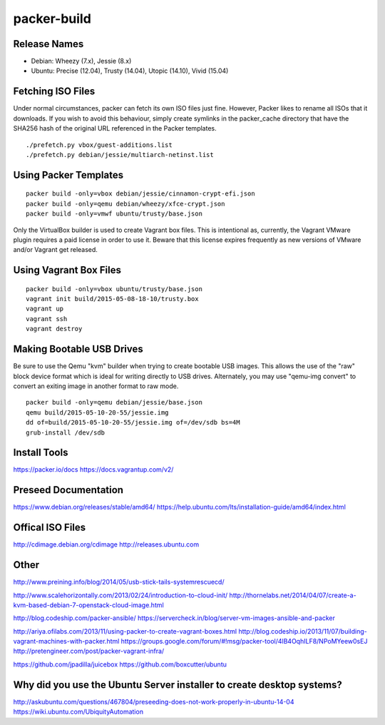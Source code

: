 packer-build
============


Release Names
-------------

* Debian:  Wheezy (7.x), Jessie (8.x)
* Ubuntu:  Precise (12.04), Trusty (14.04), Utopic (14.10), Vivid (15.04)


Fetching ISO Files
------------------

Under normal circumstances, packer can fetch its own ISO files just fine.
However, Packer likes to rename all ISOs that it downloads.  If you wish to
avoid this behaviour, simply create symlinks in the packer_cache directory that
have the SHA256 hash of the original URL referenced in the Packer templates.

::

    ./prefetch.py vbox/guest-additions.list
    ./prefetch.py debian/jessie/multiarch-netinst.list


Using Packer Templates
----------------------

::

    packer build -only=vbox debian/jessie/cinnamon-crypt-efi.json
    packer build -only=qemu debian/wheezy/xfce-crypt.json
    packer build -only=vmwf ubuntu/trusty/base.json

Only the VirtualBox builder is used to create Vagrant box files.  This is
intentional as, currently, the Vagrant VMware plugin requires a paid license in
order to use it.  Beware that this license expires frequently as new versions
of VMware and/or Vagrant get released.


Using Vagrant Box Files
-----------------------

::

    packer build -only=vbox ubuntu/trusty/base.json
    vagrant init build/2015-05-08-18-10/trusty.box
    vagrant up
    vagrant ssh
    vagrant destroy


Making Bootable USB Drives
--------------------------

Be sure to use the Qemu "kvm" builder when trying to create bootable USB
images.  This allows the use of the "raw" block device format which is ideal
for writing directly to USB drives.  Alternately, you may use "qemu-img
convert" to convert an exiting image in another format to raw mode.

::

    packer build -only=qemu debian/jessie/base.json
    qemu build/2015-05-10-20-55/jessie.img
    dd of=build/2015-05-10-20-55/jessie.img of=/dev/sdb bs=4M
    grub-install /dev/sdb


Install Tools
-------------

https://packer.io/docs
https://docs.vagrantup.com/v2/


Preseed Documentation
---------------------

https://www.debian.org/releases/stable/amd64/
https://help.ubuntu.com/lts/installation-guide/amd64/index.html


Offical ISO Files
-----------------

http://cdimage.debian.org/cdimage
http://releases.ubuntu.com


Other
-----

http://www.preining.info/blog/2014/05/usb-stick-tails-systemrescuecd/

http://www.scalehorizontally.com/2013/02/24/introduction-to-cloud-init/
http://thornelabs.net/2014/04/07/create-a-kvm-based-debian-7-openstack-cloud-image.html

http://blog.codeship.com/packer-ansible/
https://servercheck.in/blog/server-vm-images-ansible-and-packer

http://ariya.ofilabs.com/2013/11/using-packer-to-create-vagrant-boxes.html
http://blog.codeship.io/2013/11/07/building-vagrant-machines-with-packer.html
https://groups.google.com/forum/#!msg/packer-tool/4lB4OqhILF8/NPoMYeew0sEJ
http://pretengineer.com/post/packer-vagrant-infra/

https://github.com/jpadilla/juicebox
https://github.com/boxcutter/ubuntu


Why did you use the Ubuntu Server installer to create desktop systems?
----------------------------------------------------------------------

http://askubuntu.com/questions/467804/preseeding-does-not-work-properly-in-ubuntu-14-04
https://wiki.ubuntu.com/UbiquityAutomation
